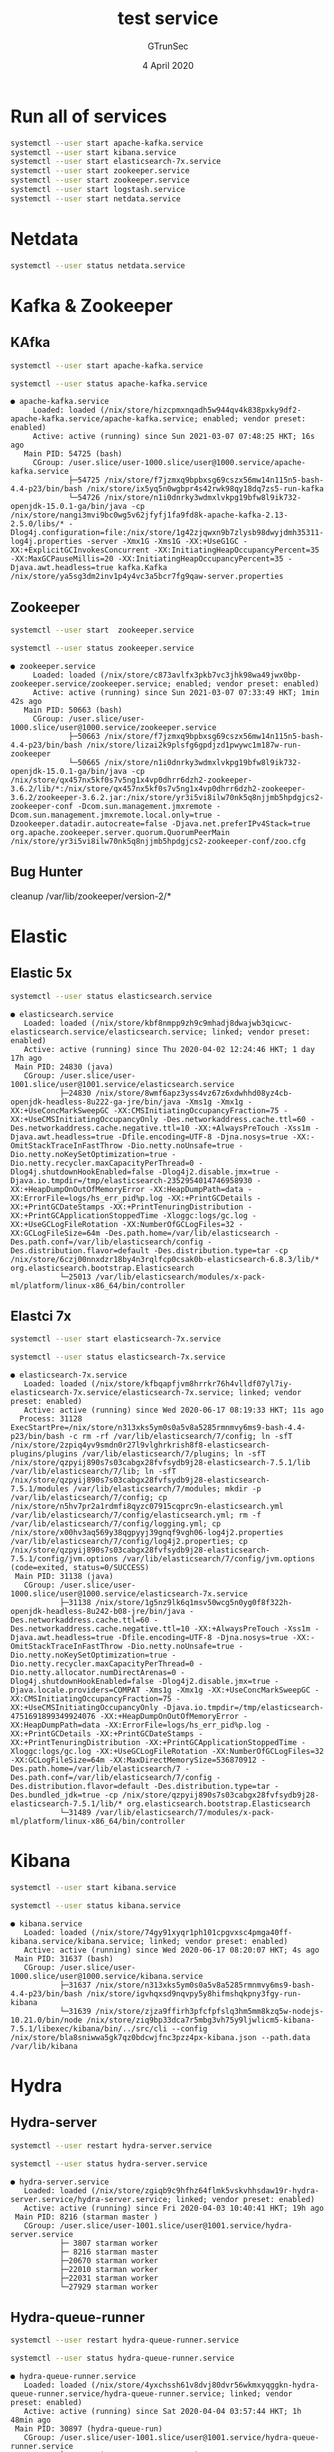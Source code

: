 #+TITLE: test service
#+AUTHOR: GTrunSec
#+EMAIL: gtrunsec@hardenedlinux.org
#+DATE:  4 April 2020
#+DESCRIPTION:
#+KEYWORDS:
#+LANGUAGE:  en cn
#+OPTIONS: H:3 num:t toc:t \n:nil @:t ::t |:t ^:nil -:t f:t *:t <:t
#+SELECT_TAGS: export
#+EXCLUDE_TAGS: noexport
* Run all of services
#+begin_src sh :exports both :results output
systemctl --user start apache-kafka.service
systemctl --user start kibana.service
systemctl --user start elasticsearch-7x.service
systemctl --user start zookeeper.service
systemctl --user start zookeeper.service
systemctl --user start logstash.service
systemctl --user start netdata.service
#+end_src

#+RESULTS:
 
* Netdata
#+begin_src sh :async t :exports both :results output
systemctl --user status netdata.service
#+end_src

* Kafka & Zookeeper
** KAfka
#+begin_src sh :exports both :results output
systemctl --user start apache-kafka.service
#+end_src

#+RESULTS:

#+begin_src sh :async t :exports both :results output
systemctl --user status apache-kafka.service
#+end_src

#+RESULTS:
: ● apache-kafka.service
:      Loaded: loaded (/nix/store/hizcpmxnqadh5w944qv4k838pxky9df2-apache-kafka.service/apache-kafka.service; enabled; vendor preset: enabled)
:      Active: active (running) since Sun 2021-03-07 07:48:25 HKT; 16s ago
:    Main PID: 54725 (bash)
:      CGroup: /user.slice/user-1000.slice/user@1000.service/apache-kafka.service
:              ├─54725 /nix/store/f7jzmxq9bpbxsg69cszx56mw14n115n5-bash-4.4-p23/bin/bash /nix/store/ix5yq5n0wgbpr4s42rwk98qy18dq7zs5-run-kafka
:              └─54726 /nix/store/n1i0dnrky3wdmxlvkpg19bfw8l9ik732-openjdk-15.0.1-ga/bin/java -cp /nix/store/nangi3mvi9bc0wg5v62jfyfj1fa9fd8k-apache-kafka-2.13-2.5.0/libs/* -Dlog4j.configuration=file:/nix/store/1g42zjqwxn9b7zlysb98dwyjdmh35311-log4j.properties -server -Xmx1G -Xms1G -XX:+UseG1GC -XX:+ExplicitGCInvokesConcurrent -XX:InitiatingHeapOccupancyPercent=35 -XX:MaxGCPauseMillis=20 -XX:InitiatingHeapOccupancyPercent=35 -Djava.awt.headless=true kafka.Kafka /nix/store/ya5sg3dm2inv1p4y4vc3a5bcr7fg9qaw-server.properties
** Zookeeper
#+begin_src sh :async t :exports both :results output
systemctl --user start  zookeeper.service
#+end_src

#+RESULTS:

#+begin_src sh :async t :exports both :results output
systemctl --user status zookeeper.service
#+end_src

#+RESULTS:
: ● zookeeper.service
:      Loaded: loaded (/nix/store/c873avlfx3pkb7vc3jhk98wa49jwx0bp-zookeeper.service/zookeeper.service; enabled; vendor preset: enabled)
:      Active: active (running) since Sun 2021-03-07 07:33:49 HKT; 1min 42s ago
:    Main PID: 50663 (bash)
:      CGroup: /user.slice/user-1000.slice/user@1000.service/zookeeper.service
:              ├─50663 /nix/store/f7jzmxq9bpbxsg69cszx56mw14n115n5-bash-4.4-p23/bin/bash /nix/store/lizai2k9plsfg6gpdjzd1pwywc1m187w-run-zookeeper
:              └─50665 /nix/store/n1i0dnrky3wdmxlvkpg19bfw8l9ik732-openjdk-15.0.1-ga/bin/java -cp /nix/store/qx457nx5kf0s7v5ng1x4vp0dhrr6dzh2-zookeeper-3.6.2/lib/*:/nix/store/qx457nx5kf0s7v5ng1x4vp0dhrr6dzh2-zookeeper-3.6.2/zookeeper-3.6.2.jar:/nix/store/yr3i5vi8ilw70nk5q8njjmb5hpdgjcs2-zookeeper-conf -Dcom.sun.management.jmxremote -Dcom.sun.management.jmxremote.local.only=true -Dzookeeper.datadir.autocreate=false -Djava.net.preferIPv4Stack=true org.apache.zookeeper.server.quorum.QuorumPeerMain /nix/store/yr3i5vi8ilw70nk5q8njjmb5hpdgjcs2-zookeeper-conf/zoo.cfg

** Bug Hunter

cleanup /var/lib/zookeeper/version-2/*

* Elastic
** Elastic 5x
#+begin_src sh :async t :exports both :results output
systemctl --user status elasticsearch.service
#+end_src

#+RESULTS:
: ● elasticsearch.service
:    Loaded: loaded (/nix/store/kbf8nmpp9zh9c9mhadj8dwajwb3qicwc-elasticsearch.service/elasticsearch.service; linked; vendor preset: enabled)
:    Active: active (running) since Thu 2020-04-02 12:24:46 HKT; 1 day 17h ago
:  Main PID: 24830 (java)
:    CGroup: /user.slice/user-1001.slice/user@1001.service/elasticsearch.service
:            ├─24830 /nix/store/8wmf6apz3yss4vz67z6xdwhhd08yz4cb-openjdk-headless-8u222-ga-jre/bin/java -Xms1g -Xmx1g -XX:+UseConcMarkSweepGC -XX:CMSInitiatingOccupancyFraction=75 -XX:+UseCMSInitiatingOccupancyOnly -Des.networkaddress.cache.ttl=60 -Des.networkaddress.cache.negative.ttl=10 -XX:+AlwaysPreTouch -Xss1m -Djava.awt.headless=true -Dfile.encoding=UTF-8 -Djna.nosys=true -XX:-OmitStackTraceInFastThrow -Dio.netty.noUnsafe=true -Dio.netty.noKeySetOptimization=true -Dio.netty.recycler.maxCapacityPerThread=0 -Dlog4j.shutdownHookEnabled=false -Dlog4j2.disable.jmx=true -Djava.io.tmpdir=/tmp/elasticsearch-2352954014746958930 -XX:+HeapDumpOnOutOfMemoryError -XX:HeapDumpPath=data -XX:ErrorFile=logs/hs_err_pid%p.log -XX:+PrintGCDetails -XX:+PrintGCDateStamps -XX:+PrintTenuringDistribution -XX:+PrintGCApplicationStoppedTime -Xloggc:logs/gc.log -XX:+UseGCLogFileRotation -XX:NumberOfGCLogFiles=32 -XX:GCLogFileSize=64m -Des.path.home=/var/lib/elasticsearch -Des.path.conf=/var/lib/elasticsearch/config -Des.distribution.flavor=default -Des.distribution.type=tar -cp /nix/store/6czj00nnxdzr18by4n3rqlfcp0csak0b-elasticsearch-6.8.3/lib/* org.elasticsearch.bootstrap.Elasticsearch
:            └─25013 /var/lib/elasticsearch/modules/x-pack-ml/platform/linux-x86_64/bin/controller
** Elastci 7x
#+begin_src sh :async t :exports both :results output
systemctl --user start elasticsearch-7x.service
#+end_src

#+begin_src sh :async t :exports both :results output
systemctl --user status elasticsearch-7x.service
#+end_src

#+RESULTS:
: ● elasticsearch-7x.service
:    Loaded: loaded (/nix/store/kfbqapfjvm8hrrkr76h4vlldf07yl7iy-elasticsearch-7x.service/elasticsearch-7x.service; linked; vendor preset: enabled)
:    Active: active (running) since Wed 2020-06-17 08:19:33 HKT; 11s ago
:   Process: 31128 ExecStartPre=/nix/store/n313xks5ym0s0a5v8a5285rmnmvy6ms9-bash-4.4-p23/bin/bash -c rm -rf /var/lib/elasticsearch/7/config; ln -sfT /nix/store/2zpiq4yv9smdn0r27l9vlghrkrish8f8-elasticsearch-plugins/plugins /var/lib/elasticsearch/7/plugins; ln -sfT /nix/store/qzpyij890s7s03cabgx28fvfsydb9j28-elasticsearch-7.5.1/lib /var/lib/elasticsearch/7/lib; ln -sfT /nix/store/qzpyij890s7s03cabgx28fvfsydb9j28-elasticsearch-7.5.1/modules /var/lib/elasticsearch/7/modules; mkdir -p /var/lib/elasticsearch/7/config; cp /nix/store/n5hv7pr2a1rdmfi8qyzc07915cqprc9n-elasticsearch.yml /var/lib/elasticsearch/7/config/elasticsearch.yml; rm -f /var/lib/elasticsearch/7/config/logging.yml; cp /nix/store/x00hv3aq569y38qgpyyj39gnqf9vgh06-log4j2.properties /var/lib/elasticsearch/7/config/log4j2.properties; cp /nix/store/qzpyij890s7s03cabgx28fvfsydb9j28-elasticsearch-7.5.1/config/jvm.options /var/lib/elasticsearch/7/config/jvm.options (code=exited, status=0/SUCCESS)
:  Main PID: 31138 (java)
:    CGroup: /user.slice/user-1000.slice/user@1000.service/elasticsearch-7x.service
:            ├─31138 /nix/store/1g5nz9lk6q1msv50wcg5n0yg0f8f322h-openjdk-headless-8u242-b08-jre/bin/java -Des.networkaddress.cache.ttl=60 -Des.networkaddress.cache.negative.ttl=10 -XX:+AlwaysPreTouch -Xss1m -Djava.awt.headless=true -Dfile.encoding=UTF-8 -Djna.nosys=true -XX:-OmitStackTraceInFastThrow -Dio.netty.noUnsafe=true -Dio.netty.noKeySetOptimization=true -Dio.netty.recycler.maxCapacityPerThread=0 -Dio.netty.allocator.numDirectArenas=0 -Dlog4j.shutdownHookEnabled=false -Dlog4j2.disable.jmx=true -Djava.locale.providers=COMPAT -Xms1g -Xmx1g -XX:+UseConcMarkSweepGC -XX:CMSInitiatingOccupancyFraction=75 -XX:+UseCMSInitiatingOccupancyOnly -Djava.io.tmpdir=/tmp/elasticsearch-4751691899349924076 -XX:+HeapDumpOnOutOfMemoryError -XX:HeapDumpPath=data -XX:ErrorFile=logs/hs_err_pid%p.log -XX:+PrintGCDetails -XX:+PrintGCDateStamps -XX:+PrintTenuringDistribution -XX:+PrintGCApplicationStoppedTime -Xloggc:logs/gc.log -XX:+UseGCLogFileRotation -XX:NumberOfGCLogFiles=32 -XX:GCLogFileSize=64m -XX:MaxDirectMemorySize=536870912 -Des.path.home=/var/lib/elasticsearch/7 -Des.path.conf=/var/lib/elasticsearch/7/config -Des.distribution.flavor=default -Des.distribution.type=tar -Des.bundled_jdk=true -cp /nix/store/qzpyij890s7s03cabgx28fvfsydb9j28-elasticsearch-7.5.1/lib/* org.elasticsearch.bootstrap.Elasticsearch
:            └─31489 /var/lib/elasticsearch/7/modules/x-pack-ml/platform/linux-x86_64/bin/controller

* Kibana
#+begin_src sh :async t :exports both :results output
systemctl --user start kibana.service
#+end_src

#+begin_src sh :async t :exports both :results output
systemctl --user status kibana.service
#+end_src

#+RESULTS:
: ● kibana.service
:    Loaded: loaded (/nix/store/74gy91xyqr1ph101cpgvxsc4pmga40ff-kibana.service/kibana.service; linked; vendor preset: enabled)
:    Active: active (running) since Wed 2020-06-17 08:20:07 HKT; 4s ago
:  Main PID: 31637 (bash)
:    CGroup: /user.slice/user-1000.slice/user@1000.service/kibana.service
:            ├─31637 /nix/store/n313xks5ym0s0a5v8a5285rmnmvy6ms9-bash-4.4-p23/bin/bash /nix/store/igvhqxsd9nqvpy5y8hifmshqkpny3fgy-run-kibana
:            └─31639 /nix/store/zjza9ffirh3pfcfpfslq3hm5mm8kzq5w-nodejs-10.21.0/bin/node /nix/store/ziq9bp33dca7r5mbg3vh75y9ljwlicm5-kibana-7.5.1/libexec/kibana/bin/../src/cli --config /nix/store/bla8sniwwa5gk7qz0bdcwjfnc3pzz4px-kibana.json --path.data /var/lib/kibana

* Hydra
** Hydra-server
#+begin_src sh :async t :exports both :results output
systemctl --user restart hydra-server.service
#+end_src

#+begin_src sh :async t :exports both :results output
systemctl --user status hydra-server.service
#+end_src

#+RESULTS:
#+begin_example
● hydra-server.service
   Loaded: loaded (/nix/store/zgiqb9c9hfhz64flmk5vskvhhsdaw19r-hydra-server.service/hydra-server.service; linked; vendor preset: enabled)
   Active: active (running) since Fri 2020-04-03 10:40:41 HKT; 19h ago
 Main PID: 8216 (starman master )
   CGroup: /user.slice/user-1001.slice/user@1001.service/hydra-server.service
           ├─ 3807 starman worker
           ├─ 8216 starman master
           ├─20670 starman worker
           ├─22010 starman worker
           ├─22031 starman worker
           └─27929 starman worker
#+end_example

** Hydra-queue-runner
#+begin_src sh :async t :exports both :results output
systemctl --user restart hydra-queue-runner.service
#+end_src

#+begin_src sh :async t :exports both :results output
systemctl --user status hydra-queue-runner.service
#+end_src

#+RESULTS:
: ● hydra-queue-runner.service
:    Loaded: loaded (/nix/store/4yxchssh61v8dvj80dvr56wkmxyqggkn-hydra-queue-runner.service/hydra-queue-runner.service; linked; vendor preset: enabled)
:    Active: active (running) since Sat 2020-04-04 03:57:44 HKT; 1h 48min ago
:  Main PID: 30897 (hydra-queue-run)
:    CGroup: /user.slice/user-1001.slice/user@1001.service/hydra-queue-runner.service
:            ├─ 9757 nix-store --serve --write
:            └─30897 /nix/store/zj34mhylqnm7h32jylqy4msw2c5bvr6v-hydra-2020-02-06/bin/hydra-queue-runner -vvvv

**  Hydra-evaluator
#+begin_src sh :async t :exports both :results output
systemctl --user restart hydra-evaluator.service
#+end_src

#+begin_src sh :async t :exports both :results output
systemctl --user status hydra-evaluator.service
#+end_src

#+RESULTS:
: ● hydra-evaluator.service
:    Loaded: loaded (/nix/store/3n57wmq2ldlm935jnf2kv61xj3swv3q6-hydra-evaluator.service/hydra-evaluator.service; linked; vendor preset: enabled)
:    Active: active (running) since Sat 2020-04-04 04:41:45 HKT; 1h 2min ago
:  Main PID: 16088 (hydra-evaluator)
:    CGroup: /user.slice/user-1001.slice/user@1001.service/hydra-evaluator.service
:            └─16088 hydra-evaluator
* Osquery
#+begin_src sh :async t :exports both :results output
systemctl --user restart osquery.service
#+end_src

#+begin_src sh :async t :exports both :results output
systemctl --user status osquery.service
#+end_src

#+RESULTS:
: ● osquery.service
:    Loaded: loaded (/nix/store/3ashimzj1xxxcv6pxc9rsg63bj162gkg-osquery.service/osquery.service; linked; vendor preset: enabled)
:    Active: active (running) since Sat 2020-04-04 05:50:03 HKT; 2s ago
:  Main PID: 9751 (osqueryd)
:    CGroup: /user.slice/user-1001.slice/user@1001.service/osquery.service
:            └─9751 /nix/store/259v1w7rcsdqlbkb8n3vjig2iy1myim9-osquery-4.2.0/bin/osqueryd --database_path /var/osquery/osquery.db --logger_path /var/osquery/log --pidfile /var/osquery/osqueryd.pidfile --database_path /var/osquery/osquery.db --extensions_socket /var/osquery/osquery.em --config_path /home/nsm//.osquery/osquery.conf

* Nix
** nix-serve
#+begin_src sh :async t :exports both :results output
systemctl --user status nix-serve.service
#+end_src

#+RESULTS:
#+begin_example
● nix-serve.service
   Loaded: loaded (/nix/store/bnd7wwnp99h2pp1agqv4v2hip73jbwx7-nix-serve.service/nix-serve.service; linked; vendor preset: enabled)
   Active: active (running) since Sun 2020-05-31 16:01:05 HKT; 6s ago
 Main PID: 3188 (starman master )
   CGroup: /user.slice/user-1000.slice/user@1000.service/nix-serve.service
           ├─3188 starman master /nix/store/6sqmqjabn0cmn67jq8h47z69xlv9nk39-nix-serve-0.2-e4675e3/libexec/nix-serve/nix-serve.psgi --listen 0.0.0.0:8001
           ├─3191 starman worker /nix/store/6sqmqjabn0cmn67jq8h47z69xlv9nk39-nix-serve-0.2-e4675e3/libexec/nix-serve/nix-serve.psgi --listen 0.0.0.0:8001
           ├─3192 starman worker /nix/store/6sqmqjabn0cmn67jq8h47z69xlv9nk39-nix-serve-0.2-e4675e3/libexec/nix-serve/nix-serve.psgi --listen 0.0.0.0:8001
           ├─3193 starman worker /nix/store/6sqmqjabn0cmn67jq8h47z69xlv9nk39-nix-serve-0.2-e4675e3/libexec/nix-serve/nix-serve.psgi --listen 0.0.0.0:8001
           ├─3194 starman worker /nix/store/6sqmqjabn0cmn67jq8h47z69xlv9nk39-nix-serve-0.2-e4675e3/libexec/nix-serve/nix-serve.psgi --listen 0.0.0.0:8001
           └─3195 starman worker /nix/store/6sqmqjabn0cmn67jq8h47z69xlv9nk39-nix-serve-0.2-e4675e3/libexec/nix-serve/nix-serve.psgi --listen 0.0.0.0:8001
#+end_example
-key

#+begin_src sh :async t :exports both :results output
mkdir ~/.config/key
cd ~/.config/key
nix-store --generate-binary-cache-key http://221.4.35.244:8301 cache-priv-key.pem cache-pub-key.pem
#+end_src

* PostgreSQL
#+begin_src sh :async t :exports both :results output
systemctl --user status postgresql.service
#+end_src

#+RESULTS:
#+begin_example
● postgresql.service
   Loaded: loaded (/nix/store/941lrx9pggxmsv88b2cagdj27vlcv1bn-postgresql.service/postgresql.service; linked; vendor preset: enabled)
   Active: active (running) since Fri 2020-04-03 09:12:25 HKT; 20h ago
 Main PID: 10141 (bash)
   CGroup: /user.slice/user-1001.slice/user@1001.service/postgresql.service
           ├─ 4005 postgres: nsm hydra [local] idle
           ├─ 7660 postgres: hydra hydra ::1(50702) idle
           ├─ 8300 postgres: hydra hydra ::1(50488) idle
           ├─10141 /nix/store/9si14qjcz8072c0v42zbkglq08s2cg04-bash-4.4-p23/bin/bash /nix/store/glcg74jsvlpq88r85j3kb49a54npmyqk-run-postgresql
           ├─10148 /nix/store/kxy8qfbm8vl3kl3lbkvq09y16mvzk4nc-postgresql-11.7/bin/postgres -k /run/postgresql/
           ├─10164 postgres: checkpointer
           ├─10165 postgres: background writer
           ├─10166 postgres: walwriter
           ├─10167 postgres: autovacuum launcher
           ├─10168 postgres: stats collector
           ├─10169 postgres: logical replication launcher
           ├─16109 postgres: hydra hydra ::1(50386) idle
           ├─16118 postgres: hydra hydra ::1(50388) idle
           ├─21969 postgres: hydra hydra ::1(50650) idle
           ├─29319 postgres: hydra hydra ::1(50172) idle
           ├─30919 postgres: nsm hydra [local] idle
           └─30925 postgres: nsm hydra [local] idle
#+end_example
* Vast
#+begin_src sh :async t :exports both :results output
systemctl --user start osquery.service
#+end_src

#+begin_src sh :async t :exports both :results output
systemctl --user status vast.service
#+end_src

#+RESULTS:
: ● vast.service
:    Loaded: loaded (/nix/store/lgs8400az7ckwl7wb5qr9hdj3pzqq804-vast.service/vast.service; linked; vendor preset: enabled)
:    Active: active (running) since Sat 2020-04-04 05:51:42 HKT; 10s ago
:  Main PID: 3367 (vast)
:    CGroup: /user.slice/user-1001.slice/user@1001.service/vast.service
:            └─3367 /nix/store/n6vm1zifpl65445k6w866sf109j2imwm-vast/bin/vast -c /nix/store/zkmj2wbi3ahx4ldj9jzxznabnhg3d678-vast.conf start
